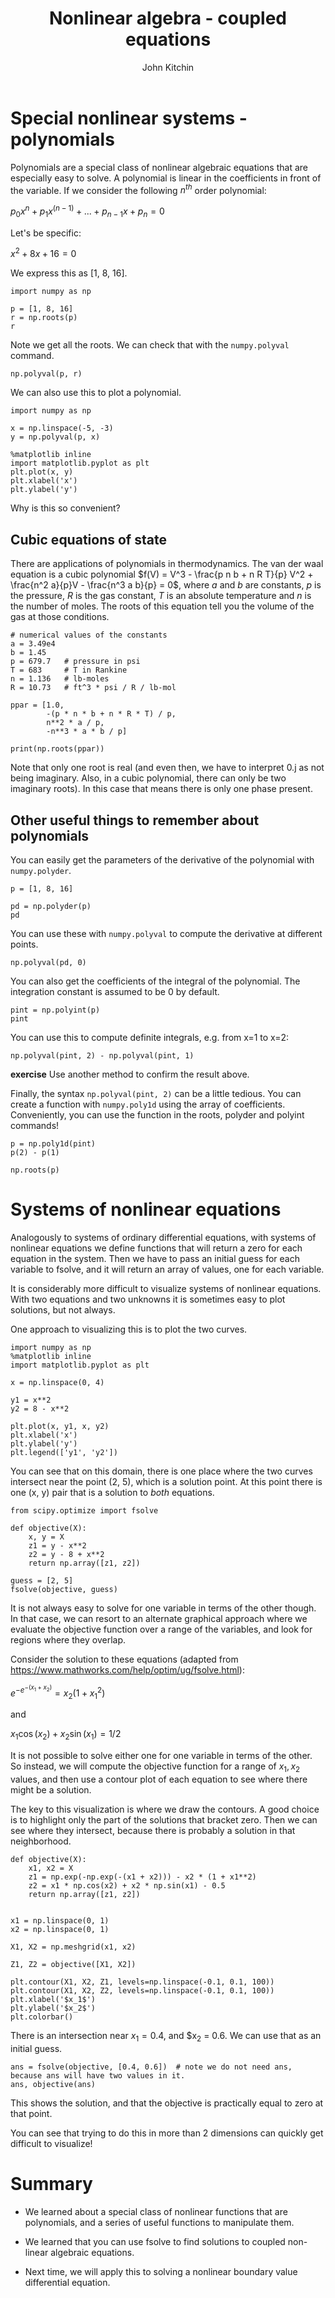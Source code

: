#+TITLE: Nonlinear algebra - coupled equations
#+AUTHOR: John Kitchin
#+OX-IPYNB-KEYWORD-METADATA: keywords
#+KEYWORDS: scipy.optimize.fsolve, numpy.roots, numpy.polyder, numpy.polyval, numpy.polyint, numpy.poly1d


* Special nonlinear systems - polynomials

Polynomials are a special class of nonlinear algebraic equations that are especially easy to solve. A polynomial is linear in the coefficients in front of the variable. If we consider the following $n^{th}$ order polynomial:

$p_0 x^n + p_1 x^{(n-1)} + ... + p_{n-1} x + p_n = 0$

Let's be specific:

$x^2 + 8x + 16 = 0$

We express this as [1, 8, 16].

#+BEGIN_SRC ipython
import numpy as np

p = [1, 8, 16]
r = np.roots(p)
r
#+END_SRC

#+RESULTS:
:results:
# Out [1]:
# text/plain
: array([-4., -4.])
:end:

Note we get all the roots. We can check that with the ~numpy.polyval~ command.

#+BEGIN_SRC ipython
np.polyval(p, r)
#+END_SRC

#+RESULTS:
:results:
# Out [2]:
# text/plain
: array([0., 0.])
:end:

We can also use this to plot a polynomial.

#+BEGIN_SRC ipython
import numpy as np

x = np.linspace(-5, -3)
y = np.polyval(p, x)

%matplotlib inline
import matplotlib.pyplot as plt
plt.plot(x, y)
plt.xlabel('x')
plt.ylabel('y')
#+END_SRC

#+RESULTS:
:results:
# Out [3]:
# text/plain
: Text(0, 0.5, 'y')

# text/plain
: <Figure size 432x288 with 1 Axes>

# image/png
[[file:obipy-resources/1f71208d505f31e43d3a9527b64c1d0f4cc92623/ebd3a67885713581ce4cc59b2b52e35f221be7a2.png]]
:end:

Why is this so convenient?

** Cubic equations of state

There are applications of polynomials in thermodynamics. The van der waal equation is a cubic polynomial $f(V) = V^3 - \frac{p n b + n R T}{p} V^2 + \frac{n^2 a}{p}V - \frac{n^3 a b}{p} = 0$, where $a$ and $b$ are constants, $p$ is the pressure, $R$ is the gas constant, $T$ is an absolute temperature and $n$ is the number of moles. The roots of this equation tell you the volume of the gas at those conditions.

#+BEGIN_SRC ipython
# numerical values of the constants
a = 3.49e4
b = 1.45
p = 679.7   # pressure in psi
T = 683     # T in Rankine
n = 1.136   # lb-moles
R = 10.73   # ft^3 * psi / R / lb-mol

ppar = [1.0,
        -(p * n * b + n * R * T) / p,
        n**2 * a / p,
        -n**3 * a * b / p]

print(np.roots(ppar))
#+END_SRC

#+RESULTS:
:results:
# Out [4]:
# output
[5.09432376+0.j         4.4006681 +1.43502848j 4.4006681 -1.43502848j]

:end:

Note that only one root is real (and even then, we have to interpret 0.j as not being imaginary. Also, in a cubic polynomial, there can only be two imaginary roots). In this case that means there is only one phase present.

** Other useful things to remember about polynomials

You can easily get the parameters of the derivative of the polynomial with ~numpy.polyder~.

#+BEGIN_SRC ipython
p = [1, 8, 16]

pd = np.polyder(p)
pd
#+END_SRC

#+RESULTS:
:results:
# Out [5]:
# text/plain
: array([2, 8])
:end:

You can use these with ~numpy.polyval~ to compute the derivative at different points.

#+BEGIN_SRC ipython
np.polyval(pd, 0)
#+END_SRC

#+RESULTS:
:results:
# Out [6]:
# text/plain
: 8
:end:

You can also get the coefficients of the integral of the polynomial. The integration constant is assumed to be 0 by default.

#+BEGIN_SRC ipython
pint = np.polyint(p)
pint
#+END_SRC

#+RESULTS:
:results:
# Out [7]:
# text/plain
: array([ 0.33333333,  4.        , 16.        ,  0.        ])
:end:

You can use this to compute definite integrals, e.g. from x=1 to x=2:

#+BEGIN_SRC ipython
np.polyval(pint, 2) - np.polyval(pint, 1)
#+END_SRC

#+RESULTS:
:results:
# Out [8]:
# text/plain
: 30.33333333333334
:end:

*exercise* Use another method to confirm the result above.

Finally, the syntax ~np.polyval(pint, 2)~ can be a little tedious. You can create a function with ~numpy.poly1d~ using the array of coefficients. Conveniently, you can use the function in the roots, polyder and polyint commands!

#+BEGIN_SRC ipython
p = np.poly1d(pint)
p(2) - p(1)
#+END_SRC

#+RESULTS:
:results:
# Out [9]:
# text/plain
: 30.33333333333334
:end:

#+BEGIN_SRC ipython
np.roots(p)
#+END_SRC

#+RESULTS:
:results:
# Out [10]:
# text/plain
: array([-6.+3.46410162j, -6.-3.46410162j,  0.+0.j        ])
:end:


* Systems of nonlinear equations

Analogously to systems of ordinary differential equations, with systems of nonlinear equations we define functions that will return a zero for each equation in the system. Then we have to pass an initial guess for each variable to fsolve, and it will return an array of values, one for each variable.

It is considerably more difficult to visualize systems of nonlinear equations. With two equations and two unknowns it is sometimes easy to plot solutions, but not always.

\begin{align}
y &=& x^2 \\
y &=& 8 - x^2
\end{align}

One approach to visualizing this is to plot the two curves.

#+BEGIN_SRC ipython
import numpy as np
%matplotlib inline
import matplotlib.pyplot as plt

x = np.linspace(0, 4)

y1 = x**2
y2 = 8 - x**2

plt.plot(x, y1, x, y2)
plt.xlabel('x')
plt.ylabel('y')
plt.legend(['y1', 'y2'])
#+END_SRC

#+RESULTS:
:results:
# Out [11]:


# text/plain
: <Figure size 432x288 with 1 Axes>

# image/png
[[file:obipy-resources/1f71208d505f31e43d3a9527b64c1d0f4cc92623/5bddb13132005abd21d97a50748f54d94de9e205.png]]
:end:

You can see that on this domain, there is one place where the two curves intersect near the point (2, 5), which is a solution point. At this point there is one (x, y) pair that is a solution to /both/ equations.

#+BEGIN_SRC ipython
from scipy.optimize import fsolve

def objective(X):
    x, y = X
    z1 = y - x**2
    z2 = y - 8 + x**2
    return np.array([z1, z2])

guess = [2, 5]
fsolve(objective, guess)
#+END_SRC

#+RESULTS:
:results:
# Out [12]:
# text/plain
: array([2., 4.])
:end:

It is not always easy to solve for one variable in terms of the other though. In that case, we can resort to an alternate graphical approach where we evaluate the objective function over a range of the variables, and look for regions where they overlap.

Consider the solution to these equations (adapted from https://www.mathworks.com/help/optim/ug/fsolve.html):

$e^{-e^{-(x_1 + x_2)}} = x_2 (1 + x_1^2)$

and

$x_1 \cos(x_2) + x_2 \sin(x_1) = 1/2$

It is not possible to solve either one for one variable in terms of the other. So instead, we will compute the objective function for a range of $x_1, x_2$ values, and then use a contour plot of each equation to see where there might be a solution.

The key to this visualization is where we draw the contours. A good choice is to highlight only the part of the solutions that bracket zero. Then we can see where they intersect, because there is probably a solution in that neighborhood.

#+BEGIN_SRC ipython
def objective(X):
    x1, x2 = X
    z1 = np.exp(-np.exp(-(x1 + x2))) - x2 * (1 + x1**2)
    z2 = x1 * np.cos(x2) + x2 * np.sin(x1) - 0.5
    return np.array([z1, z2])


x1 = np.linspace(0, 1)
x2 = np.linspace(0, 1)

X1, X2 = np.meshgrid(x1, x2)

Z1, Z2 = objective([X1, X2])

plt.contour(X1, X2, Z1, levels=np.linspace(-0.1, 0.1, 100))
plt.contour(X1, X2, Z2, levels=np.linspace(-0.1, 0.1, 100))
plt.xlabel('$x_1$')
plt.ylabel('$x_2$')
plt.colorbar()
#+END_SRC

#+RESULTS:
:results:
# Out [13]:


# text/plain
: <Figure size 432x288 with 2 Axes>

# image/png
[[file:obipy-resources/1f71208d505f31e43d3a9527b64c1d0f4cc92623/9370b29f34ca163a2aa6c9926ecbbb9b8d3c976e.png]]
:end:

There is an intersection near $x_1=0.4$, and $x_2 = 0.6. We can use that as an initial guess.

#+BEGIN_SRC ipython
ans = fsolve(objective, [0.4, 0.6])  # note we do not need ans, because ans will have two values in it.
ans, objective(ans)
#+END_SRC

#+RESULTS:
:results:
# Out [14]:
# text/plain
: (array([0.35324662, 0.60608174]), array([-2.22044605e-16,  1.11022302e-16]))
:end:



This shows the solution, and that the objective is practically equal to zero at that point.

You can see that trying to do this in more than 2 dimensions can quickly get difficult to visualize!

* Summary

- We learned about a special class of nonlinear functions that are polynomials, and a series of useful functions to manipulate them.

- We learned that you can use fsolve to find solutions to coupled non-linear algebraic equations.

- Next time, we will apply this to solving a nonlinear boundary value differential equation.
